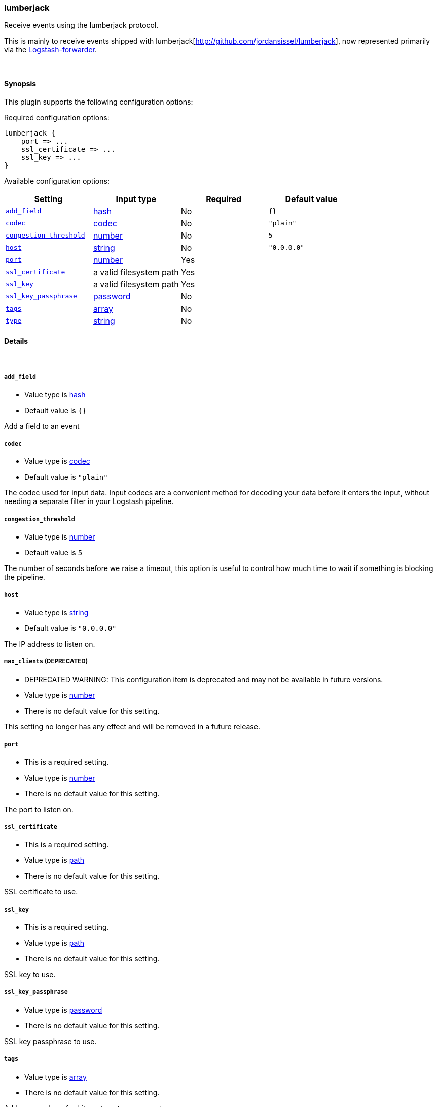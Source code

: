 [[plugins-inputs-lumberjack]]
=== lumberjack



Receive events using the lumberjack protocol.

This is mainly to receive events shipped with lumberjack[http://github.com/jordansissel/lumberjack],
now represented primarily via the
https://github.com/elasticsearch/logstash-forwarder[Logstash-forwarder].


&nbsp;

==== Synopsis

This plugin supports the following configuration options:


Required configuration options:

[source,json]
--------------------------
lumberjack {
    port => ...
    ssl_certificate => ...
    ssl_key => ...
}
--------------------------



Available configuration options:

[cols="<,<,<,<m",options="header",]
|=======================================================================
|Setting |Input type|Required|Default value
| <<plugins-inputs-lumberjack-add_field>> |<<hash,hash>>|No|`{}`
| <<plugins-inputs-lumberjack-codec>> |<<codec,codec>>|No|`"plain"`
| <<plugins-inputs-lumberjack-congestion_threshold>> |<<number,number>>|No|`5`
| <<plugins-inputs-lumberjack-host>> |<<string,string>>|No|`"0.0.0.0"`
| <<plugins-inputs-lumberjack-port>> |<<number,number>>|Yes|
| <<plugins-inputs-lumberjack-ssl_certificate>> |a valid filesystem path|Yes|
| <<plugins-inputs-lumberjack-ssl_key>> |a valid filesystem path|Yes|
| <<plugins-inputs-lumberjack-ssl_key_passphrase>> |<<password,password>>|No|
| <<plugins-inputs-lumberjack-tags>> |<<array,array>>|No|
| <<plugins-inputs-lumberjack-type>> |<<string,string>>|No|
|=======================================================================



==== Details

&nbsp;

[[plugins-inputs-lumberjack-add_field]]
===== `add_field` 

  * Value type is <<hash,hash>>
  * Default value is `{}`

Add a field to an event

[[plugins-inputs-lumberjack-codec]]
===== `codec` 

  * Value type is <<codec,codec>>
  * Default value is `"plain"`

The codec used for input data. Input codecs are a convenient method for decoding your data before it enters the input, without needing a separate filter in your Logstash pipeline.

[[plugins-inputs-lumberjack-congestion_threshold]]
===== `congestion_threshold` 

  * Value type is <<number,number>>
  * Default value is `5`

The number of seconds before we raise a timeout,
this option is useful to control how much time to wait if something is blocking the pipeline.

[[plugins-inputs-lumberjack-host]]
===== `host` 

  * Value type is <<string,string>>
  * Default value is `"0.0.0.0"`

The IP address to listen on.

[[plugins-inputs-lumberjack-max_clients]]
===== `max_clients`  (DEPRECATED)

  * DEPRECATED WARNING: This configuration item is deprecated and may not be available in future versions.
  * Value type is <<number,number>>
  * There is no default value for this setting.

This setting no longer has any effect and will be removed in a future release.

[[plugins-inputs-lumberjack-port]]
===== `port` 

  * This is a required setting.
  * Value type is <<number,number>>
  * There is no default value for this setting.

The port to listen on.

[[plugins-inputs-lumberjack-ssl_certificate]]
===== `ssl_certificate` 

  * This is a required setting.
  * Value type is <<path,path>>
  * There is no default value for this setting.

SSL certificate to use.

[[plugins-inputs-lumberjack-ssl_key]]
===== `ssl_key` 

  * This is a required setting.
  * Value type is <<path,path>>
  * There is no default value for this setting.

SSL key to use.

[[plugins-inputs-lumberjack-ssl_key_passphrase]]
===== `ssl_key_passphrase` 

  * Value type is <<password,password>>
  * There is no default value for this setting.

SSL key passphrase to use.

[[plugins-inputs-lumberjack-tags]]
===== `tags` 

  * Value type is <<array,array>>
  * There is no default value for this setting.

Add any number of arbitrary tags to your event.

This can help with processing later.

[[plugins-inputs-lumberjack-type]]
===== `type` 

  * Value type is <<string,string>>
  * There is no default value for this setting.

Add a `type` field to all events handled by this input.

Types are used mainly for filter activation.

The type is stored as part of the event itself, so you can
also use the type to search for it in Kibana.

If you try to set a type on an event that already has one (for
example when you send an event from a shipper to an indexer) then
a new input will not override the existing type. A type set at
the shipper stays with that event for its life even
when sent to another Logstash server.


